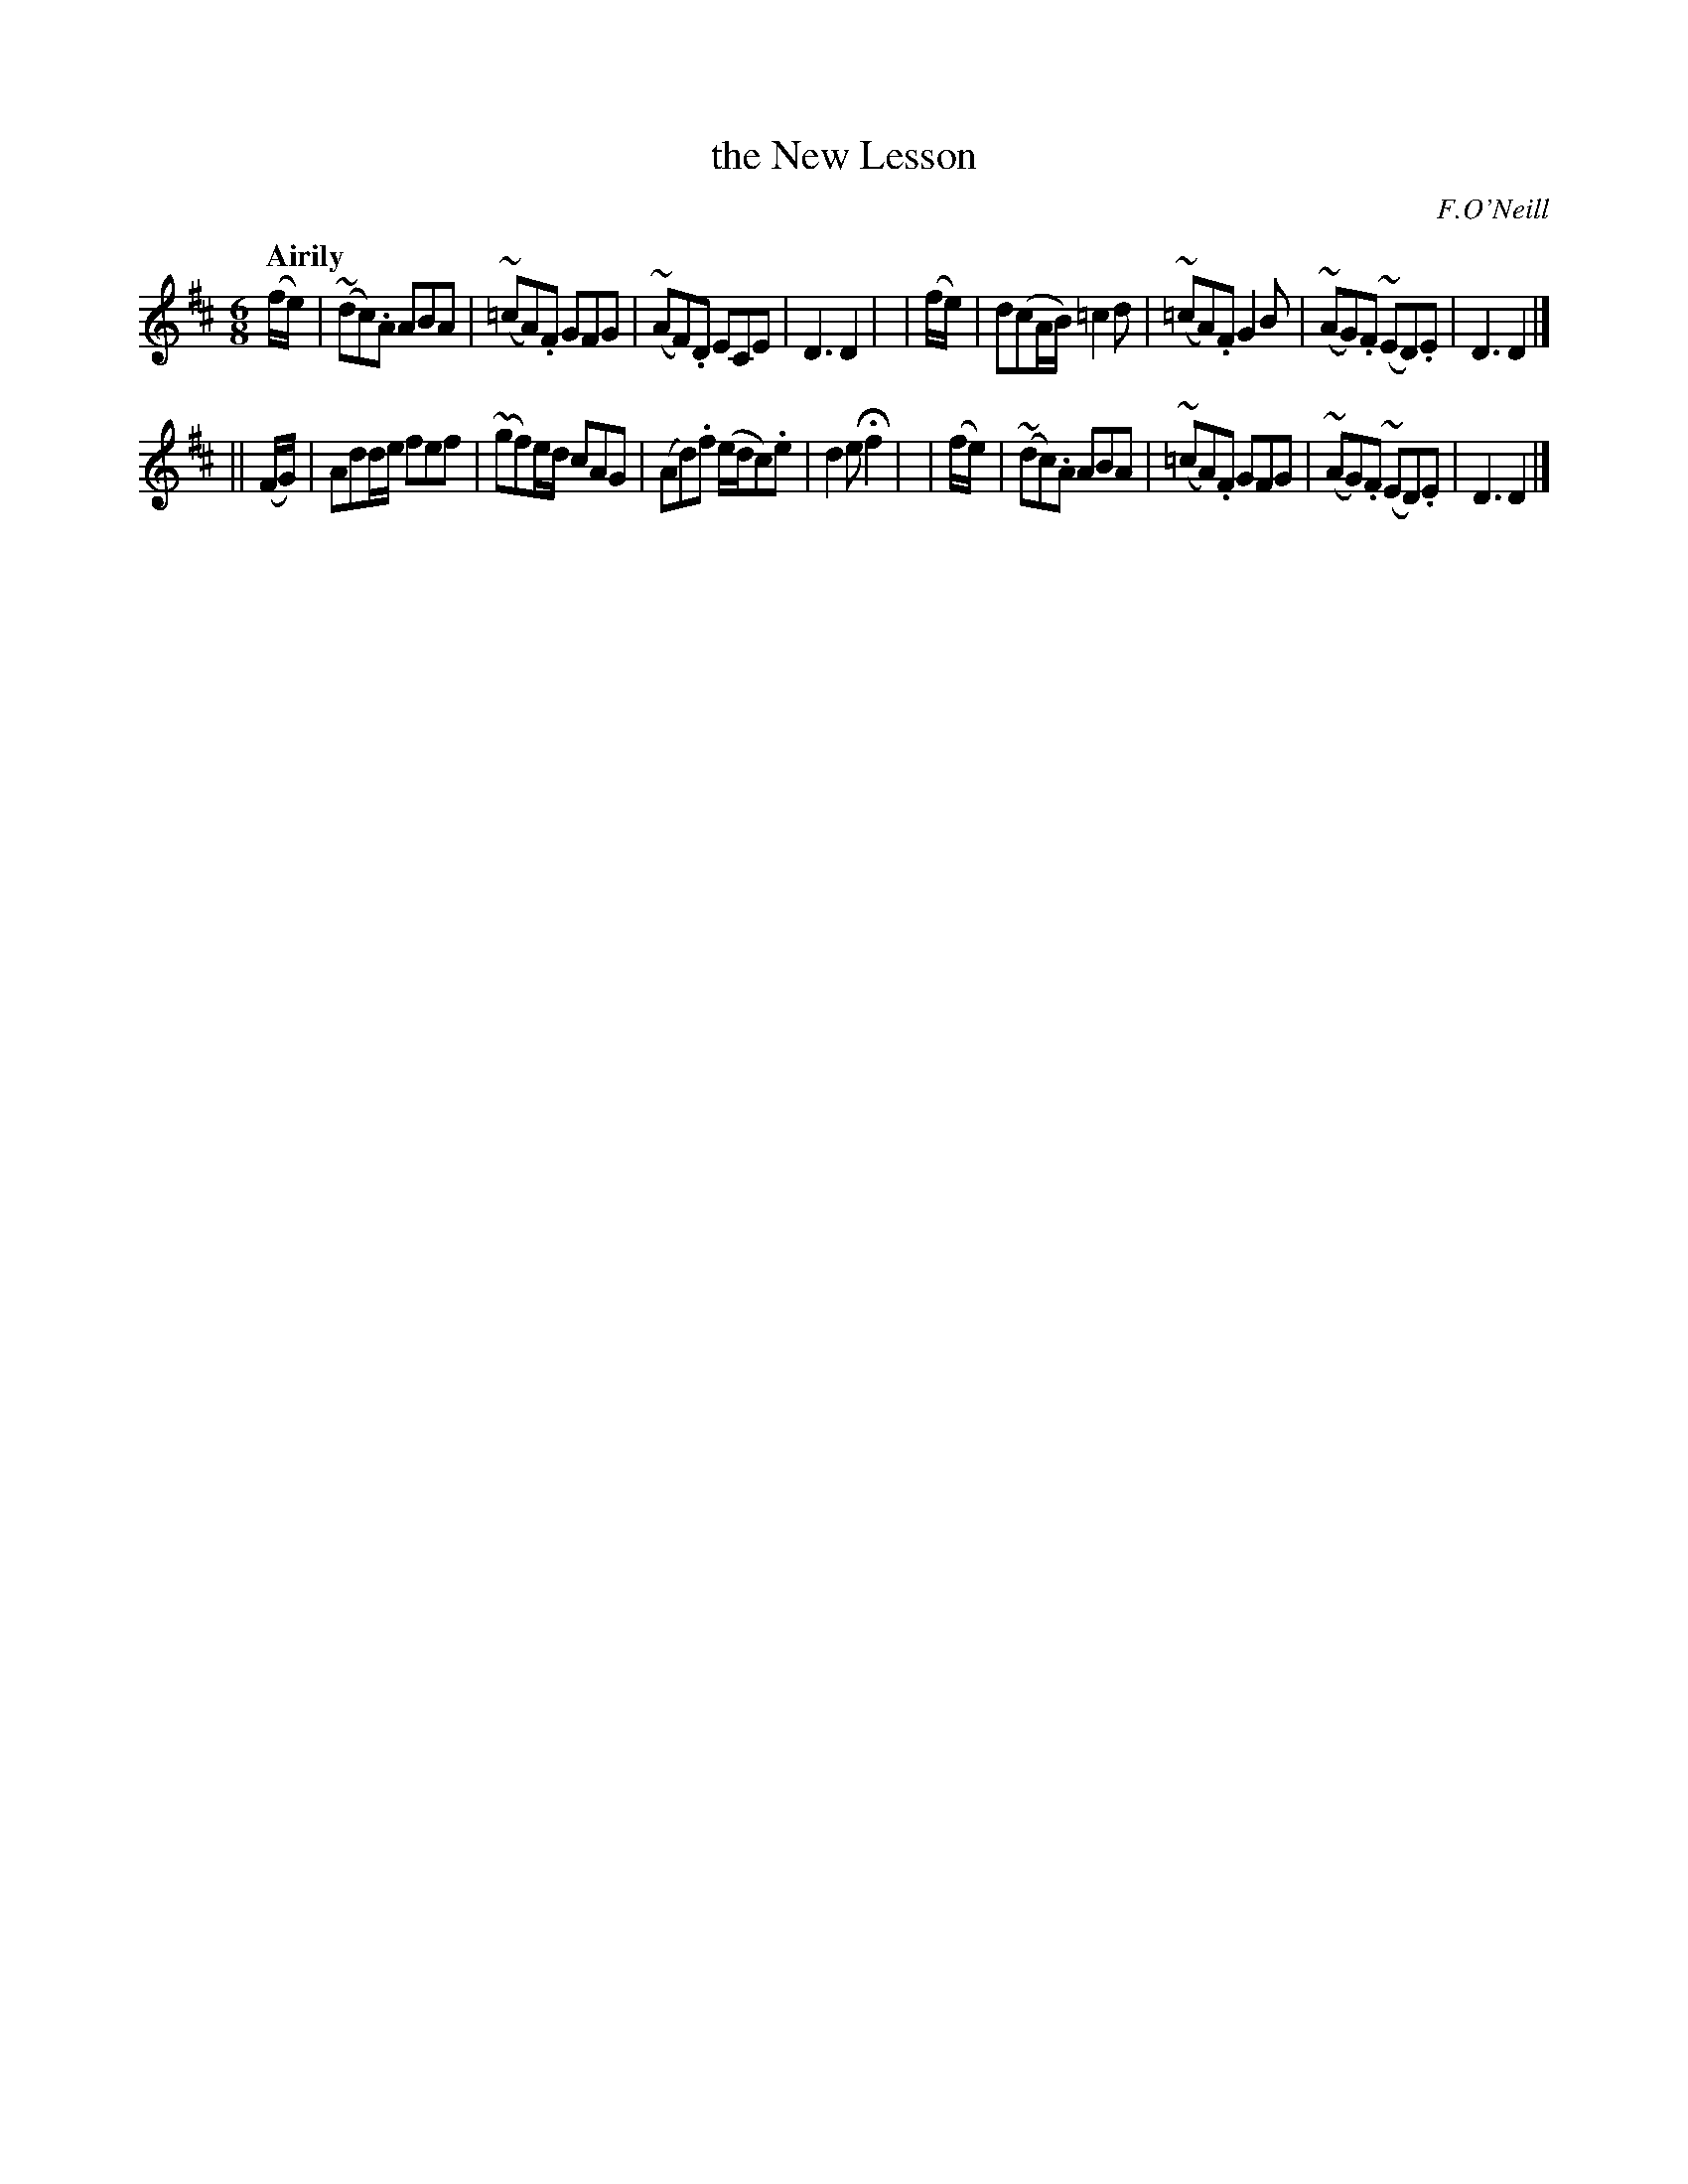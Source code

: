 X: 488
T: the New Lesson
R: air, jig
%S: s:2 b:16(8+8)
B: O'Neill's 1850 #488
Z: 1999 by John Chambers <jc@trillian.mit.edu>
Q: "Airily"
O: F.O'Neill
M: 6/8
L: 1/8
K: D
   (f/e/) | (~dc).A   ABA | (~=cA).F  GFG | (~AF).D   ECE     | D3   D2 |\
|  (f/e/) | d(cA/B/) =c2d | (~=cA).F  G2B | (~AG).F (~ED).E   | D3   D2 |]
|| (F/G/) | Add/e/    fef | (~gf)e/d/ cAG |  (Ad).f (e/d/c).e | d2e Hf2 |\
|  (f/e/) | (~dc).A   ABA | (~=cA).F  GFG | (~AG).F (~ED).E   | D3   D2 |]
